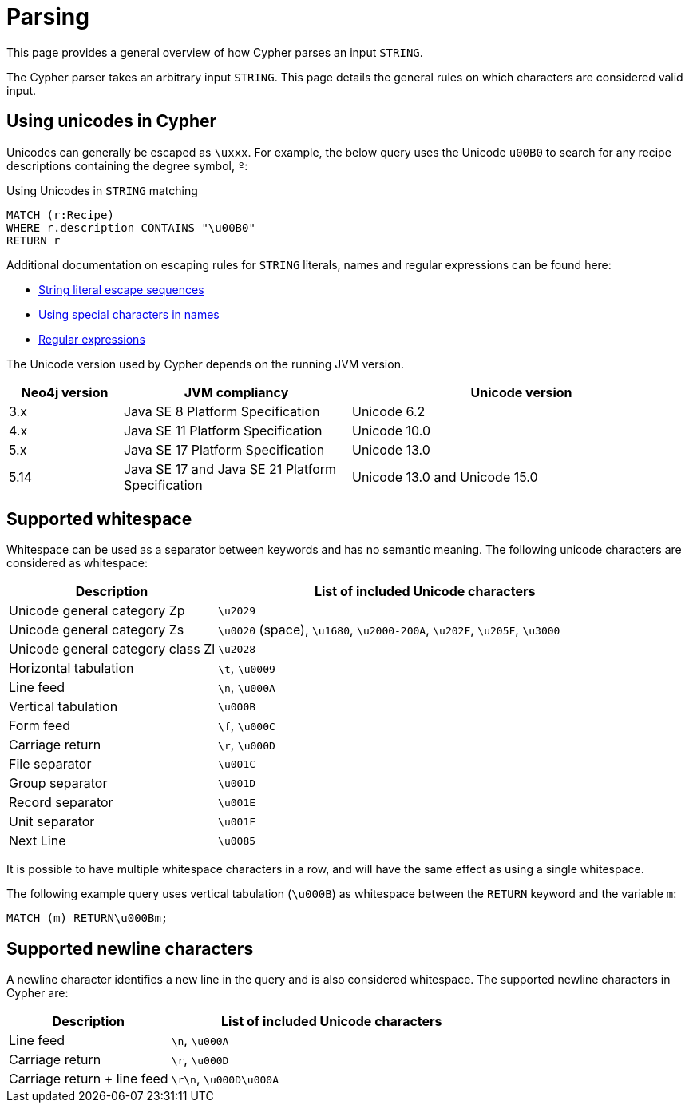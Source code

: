 :description: This section describes whitespace in Cypher

[[parsing]]
= Parsing

This page provides a general overview of how Cypher parses an input `STRING`.

The Cypher parser takes an arbitrary input `STRING`.
This page details the general rules on which characters are considered valid input.

== Using unicodes in Cypher

Unicodes can generally be escaped as `\uxxx`.
For example, the below query uses the Unicode `u00B0` to search for any recipe descriptions containing the degree symbol, `º`:

.Using Unicodes in `STRING` matching
[source, cypher]
----
MATCH (r:Recipe)
WHERE r.description CONTAINS "\u00B0"
RETURN r
----

Additional documentation on escaping rules for `STRING` literals, names and regular expressions can be found here:

* xref::queries/expressions.adoc#expressions-string-literals[String literal escape sequences]
* xref::syntax/naming.adoc#symbolic-names-escaping-rules[Using special characters in names]
* xref::clauses/where.adoc#escaping-in-regular-expressions[Regular expressions]

The Unicode version used by Cypher depends on the running JVM version.

[options="header", cols="1,2,3"]
|===
| Neo4j version	| JVM compliancy                                   | Unicode version
| 3.x           | Java SE 8 Platform Specification                 | Unicode 6.2
| 4.x           | Java SE 11 Platform Specification                | Unicode 10.0
| 5.x           | Java SE 17 Platform Specification                | Unicode 13.0
| 5.14          | Java SE 17 and Java SE 21 Platform Specification | Unicode 13.0 and Unicode 15.0
|===

[[cypher-whitespaces]]
== Supported whitespace

Whitespace can be used as a separator between keywords and has no semantic meaning.
The following unicode characters are considered as whitespace:

[options="header", cols="1,2"]
|===
| Description                       | List of included Unicode characters
| Unicode general category Zp       | `\u2029`
| Unicode general category Zs       | `\u0020` (space), `\u1680`, `\u2000-200A`, `\u202F`, `\u205F`, `\u3000`
| Unicode general category class Zl | `\u2028`
| Horizontal tabulation             | `\t`, `\u0009`
| Line feed                         | `\n`, `\u000A`
| Vertical tabulation               | `\u000B`
| Form feed                         | `\f`, `\u000C`
| Carriage return                   | `\r`, `\u000D`
| File separator                    | `\u001C`
| Group separator                   | `\u001D`
| Record separator                  | `\u001E`
| Unit separator                    | `\u001F`
| Next Line                         | `\u0085`
|===

It is possible to have multiple whitespace characters in a row, and will have the same effect as using a single whitespace.

The following example query uses vertical tabulation (`\u000B`) as whitespace between the `RETURN` keyword and the variable `m`:

[source, syntax]
----
MATCH (m) RETURN\u000Bm;
----

[[cypher-newlines]]
== Supported newline characters

A newline character identifies a new line in the query and is also considered whitespace.
The supported newline characters in Cypher are:

[options="header", cols="1,2"]
|===
| Description                       | List of included Unicode characters
| Line feed                         | `\n`, `\u000A`
| Carriage return                   | `\r`, `\u000D`
| Carriage return + line feed       | `\r\n`, `\u000D\u000A`
|===